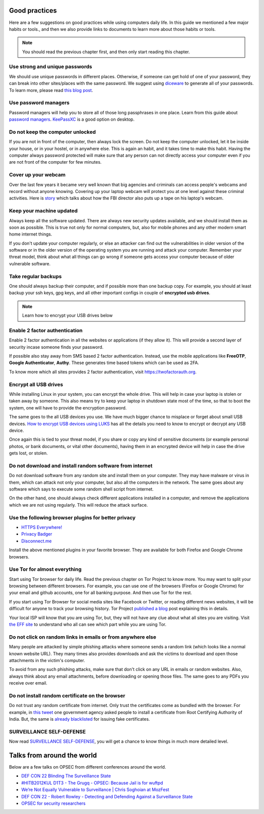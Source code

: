 Good practices
===============

Here are a few suggestions on good practices while using computers daily life.
In this guide we mentioned a few major habits or tools., and then we also
provide links to documents to learn more about those habits or tools.

.. note:: You should read the previous chapter first, and then only start reading this
          chapter.

Use strong and unique passwords
-------------------------------

We should use unique passwords in different places. Otherwise, if someone can
get hold of one of your password, they can break into other sites/places with
the same password. We suggest using `diceware
<https://github.com/ulif/diceware>`_ to generate all of your passwords. To
learn more, please read `this blog post
<https://kushaldas.in/posts/using-diceware-to-generate-passwords.html>`_.


Use password managers
-----------------------

Password managers will help you to store all of those long passphrases in one
place. Learn from this guide about `password managers
<https://medium.com/@mshelton/password-managers-for-beginners-d1f49866f80f>`_.
`KeePassXC <https://medium.com/@mshelton/keypass-for-beginners-dc8adfcdad54>`_ is a good option on desktop.


Do not keep the computer unlocked
----------------------------------

If you are not in front of the computer, then always lock the screen. Do not
keep the computer unlocked, let it be inside your house, or in your hostel, or
in anywhere else. This is again an habit, and it takes time to make this
habit. Having the computer always password protected will make sure that any
person can not directly access your computer even if you are not front of the
computer for few minutes.

Cover up your webcam
---------------------

Over the last few years it became very well known that big agencies and
criminals can access people's webcams and record without anyone knowing.
Covering up your laptop webcam will protect you at one level against these
criminal activities. Here is `story
<http://thehill.com/policy/national-security/295933-fbi-director-cover-up-your-webcam>`_
which talks about how the FBI director also puts up a tape on his laptop's
webcam.

Keep your machine updated
--------------------------

Always keep all the software updated. There are always new security updates
available, and we should install them as soon as possible. This is true not
only for normal computers, but, also for mobile phones and any other modern
smart home internet things.

If you don't update your computer regularly, or else an attacker can find out
the vulnerabilities in older version of the software or in the older version
of the operating system you are running and attack your computer. Remember
your threat model, think about what all things can go wrong if someone gets
access your computer because of older vulnerable software.


Take regular backups
---------------------

One should always backup their computer, and if possible more than one backup
copy. For example, you should at least backup your ssh keys, gpg keys, and all
other important configs in couple of **encrypted usb drives**.

.. note:: Learn how to encrypt your USB drives below


Enable 2 factor authentication
-------------------------------

Enable 2 factor authentication in all the websites or applications (if they
allow it). This will provide a second layer of security incase someone finds
your password.

If possible also stay away from SMS based 2 factor authentication. Instead,
use the mobile applications like **FreeOTP**, **Google Authenticator**,
**Authy**. These generates time based tokens which can be used as 2FA.

To know more which all sites provides 2 factor authentication, visit
`https://twofactorauth.org <https://twofactorauth.org>`_.

Encrypt all USB drives
------------------------

While installing Linux in your system, you can encrypt the whole drive. This
will help in case your laptop is stolen or taken away by someone. This also means
try to keep your laptop in shutdown state most of the time, so that to boot the system,
one will have to provide the encryption password.

The same goes to the all USB devices you use. We have much bigger chance to
misplace or forget about small USB devices. `How to encrypt USB devices using
LUKS <https://kushaldas.in/posts/encrypting-drives-with-luks.html>`_ has all
the details you need to know to encrypt or decrypt any USB device.

Once again this is tied to your threat model, if you share or copy any kind of
sensitive documents (or example personal photos, or bank documents, or vital
other documents), having them in an encrypted device will help in case the
drive gets lost, or stolen.

Do not download and install random software from internet
----------------------------------------------------------

Do not download software from any random site and install them on your
computer. They may have malware or virus in them, which can attack not only
your computer, but also all the computers in the network. The same goes about
any software which says to execute some random shell script from internet.

On the other hand, one should always check different applications installed in
a computer, and remove the applications which we are not using regularly. This
will reduce the attack surface.

Use the following browser plugins for better privacy
-----------------------------------------------------

- `HTTPS Everywhere! <https://www.eff.org/https-everywhere/faq>`_
- `Privacy Badger <https://www.eff.org/privacybadger>`_
- `Disconnect.me <https://disconnect.me/>`_

Install the above mentioned plugins in your favorite browser. They are available
for both Firefox and Google Chrome browsers.


Use Tor for almost everything
------------------------------

Start using Tor browser for daily life. Read the previous chapter on Tor
Project to know more. You may want to split your browsing between different
browsers. For example, you can use one of the browsers (Firefox or Google
Chrome) for your email and github accounts, one for all banking purpose. And
then use Tor for the rest.

If you start using Tor Browser for social media sites like Facebook or
Twitter, or reading different news websites, it will be difficult for anyone
to track your browsing history. Tor Project `published a blog
<https://blog.torproject.org/dont-let-facebook-or-any-tracker-follow-you-web>`_
post explaining this in details.

Your local ISP will know that you are using Tor, but, they will not have any
clue about what all sites you are visiting. Visit `the EFF site
<https://www.eff.org/pages/tor-and-https>`_ to understand who all can see
which part while you are using Tor.

Do not click on random links in emails or from anywhere else
-------------------------------------------------------------

Many people are attacked by simple phishing attacks where someone sends a
random link (which looks like a normal known website URL). They many times
also provides downloads and ask the victims to download and open those
attachments in the victim's computer.

To avoid from any such phishing attacks, make sure that don't click on any URL
in emails or random websites. Also, always think about any email attachments,
before downloading or opening those files. The same goes to any PDFs you
receive over email.


Do not install random certificate on the browser
-------------------------------------------------

Do not trust any random certificate from internet. Only trust the certificates
come as bundled with the browser. For example, in `this tweet
<https://twitter.com/NCIIPC/status/989890103400054784>`_ one government agency
asked people to install a certificate from Root Certifying Authority of India.
But, the same is `already blacklisted
<https://security.googleblog.com/2014/07/maintaining-digital-certificate-security.html>`_
for issuing fake certificates.

.. figure:: img/nciipc_dont.png


SURVEILLANCE SELF-DEFENSE
--------------------------

Now read `SURVEILLANCE SELF-DEFENSE <https://ssd.eff.org/>`_, you will get a
chance to know things in much more detailed level.


Talks from around the world
============================

Below are a few talks on OPSEC from different conferences around the world.

- `DEF CON 22 Blinding The Surveillance State <https://www.youtube.com/watch?v=xCH_q-xn760&t=3s>`_
- `#HITB2012KUL D1T3 - The Grugq - OPSEC: Because Jail is for wuftpd <https://www.youtube.com/watch?v=9XaYdCdwiWU>`_
- `We’re Not Equally Vulnerable to Surveillance | Chris Soghoian at MozFest <https://www.youtube.com/watch?v=zTZbrkV3bs8>`_
- `DEF CON 22 - Robert Rowley - Detecting and Defending Against a Surveillance State <https://www.youtube.com/watch?v=d5jqV06Yijw>`_
- `OPSEC for security researchers <https://www.youtube.com/watch?v=MXDCsSZ7g_0&t=1515s>`_
